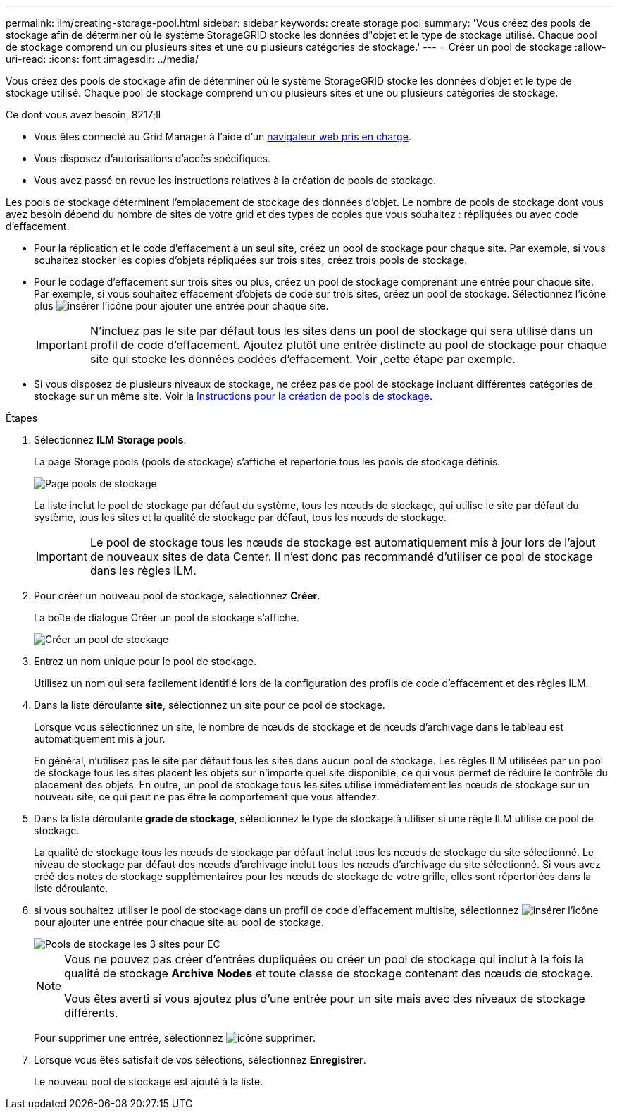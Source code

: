 ---
permalink: ilm/creating-storage-pool.html 
sidebar: sidebar 
keywords: create storage pool 
summary: 'Vous créez des pools de stockage afin de déterminer où le système StorageGRID stocke les données d"objet et le type de stockage utilisé. Chaque pool de stockage comprend un ou plusieurs sites et une ou plusieurs catégories de stockage.' 
---
= Créer un pool de stockage
:allow-uri-read: 
:icons: font
:imagesdir: ../media/


[role="lead"]
Vous créez des pools de stockage afin de déterminer où le système StorageGRID stocke les données d'objet et le type de stockage utilisé. Chaque pool de stockage comprend un ou plusieurs sites et une ou plusieurs catégories de stockage.

.Ce dont vous avez besoin, 8217;ll
* Vous êtes connecté au Grid Manager à l'aide d'un xref:../admin/web-browser-requirements.adoc[navigateur web pris en charge].
* Vous disposez d'autorisations d'accès spécifiques.
* Vous avez passé en revue les instructions relatives à la création de pools de stockage.


Les pools de stockage déterminent l'emplacement de stockage des données d'objet. Le nombre de pools de stockage dont vous avez besoin dépend du nombre de sites de votre grid et des types de copies que vous souhaitez : répliquées ou avec code d'effacement.

* Pour la réplication et le code d'effacement à un seul site, créez un pool de stockage pour chaque site. Par exemple, si vous souhaitez stocker les copies d'objets répliquées sur trois sites, créez trois pools de stockage.
* Pour le codage d'effacement sur trois sites ou plus, créez un pool de stockage comprenant une entrée pour chaque site. Par exemple, si vous souhaitez effacement d'objets de code sur trois sites, créez un pool de stockage. Sélectionnez l'icône plus image:../media/icon_plus_sign_black_on_white.gif["insérer l'icône"] pour ajouter une entrée pour chaque site.
+

IMPORTANT: N'incluez pas le site par défaut tous les sites dans un pool de stockage qui sera utilisé dans un profil de code d'effacement. Ajoutez plutôt une entrée distincte au pool de stockage pour chaque site qui stocke les données codées d'effacement. Voir ,cette étape par exemple.

* Si vous disposez de plusieurs niveaux de stockage, ne créez pas de pool de stockage incluant différentes catégories de stockage sur un même site. Voir la xref:guidelines-for-creating-storage-pools.adoc[Instructions pour la création de pools de stockage].


.Étapes
. Sélectionnez *ILM* *Storage pools*.
+
La page Storage pools (pools de stockage) s'affiche et répertorie tous les pools de stockage définis.

+
image::../media/storage_pools_page.png[Page pools de stockage]

+
La liste inclut le pool de stockage par défaut du système, tous les nœuds de stockage, qui utilise le site par défaut du système, tous les sites et la qualité de stockage par défaut, tous les nœuds de stockage.

+

IMPORTANT: Le pool de stockage tous les nœuds de stockage est automatiquement mis à jour lors de l'ajout de nouveaux sites de data Center. Il n'est donc pas recommandé d'utiliser ce pool de stockage dans les règles ILM.

. Pour créer un nouveau pool de stockage, sélectionnez *Créer*.
+
La boîte de dialogue Créer un pool de stockage s'affiche.

+
image::../media/create_storage_pool.png[Créer un pool de stockage]

. Entrez un nom unique pour le pool de stockage.
+
Utilisez un nom qui sera facilement identifié lors de la configuration des profils de code d'effacement et des règles ILM.

. Dans la liste déroulante *site*, sélectionnez un site pour ce pool de stockage.
+
Lorsque vous sélectionnez un site, le nombre de nœuds de stockage et de nœuds d'archivage dans le tableau est automatiquement mis à jour.

+
En général, n'utilisez pas le site par défaut tous les sites dans aucun pool de stockage. Les règles ILM utilisées par un pool de stockage tous les sites placent les objets sur n'importe quel site disponible, ce qui vous permet de réduire le contrôle du placement des objets. En outre, un pool de stockage tous les sites utilise immédiatement les nœuds de stockage sur un nouveau site, ce qui peut ne pas être le comportement que vous attendez.

. Dans la liste déroulante *grade de stockage*, sélectionnez le type de stockage à utiliser si une règle ILM utilise ce pool de stockage.
+
La qualité de stockage tous les nœuds de stockage par défaut inclut tous les nœuds de stockage du site sélectionné. Le niveau de stockage par défaut des nœuds d'archivage inclut tous les nœuds d'archivage du site sélectionné. Si vous avez créé des notes de stockage supplémentaires pour les nœuds de stockage de votre grille, elles sont répertoriées dans la liste déroulante.

. [[Entries]]si vous souhaitez utiliser le pool de stockage dans un profil de code d'effacement multisite, sélectionnez image:../media/icon_plus_sign_black_on_white.gif["insérer l'icône"] pour ajouter une entrée pour chaque site au pool de stockage.
+
image::../media/storage_pools_all_3_sites_for_ec.png[Pools de stockage les 3 sites pour EC]

+
[NOTE]
====
Vous ne pouvez pas créer d'entrées dupliquées ou créer un pool de stockage qui inclut à la fois la qualité de stockage *Archive Nodes* et toute classe de stockage contenant des nœuds de stockage.

Vous êtes averti si vous ajoutez plus d'une entrée pour un site mais avec des niveaux de stockage différents.

====
+
Pour supprimer une entrée, sélectionnez image:../media/icon_nms_delete_new.gif["icône supprimer"].

. Lorsque vous êtes satisfait de vos sélections, sélectionnez *Enregistrer*.
+
Le nouveau pool de stockage est ajouté à la liste.



